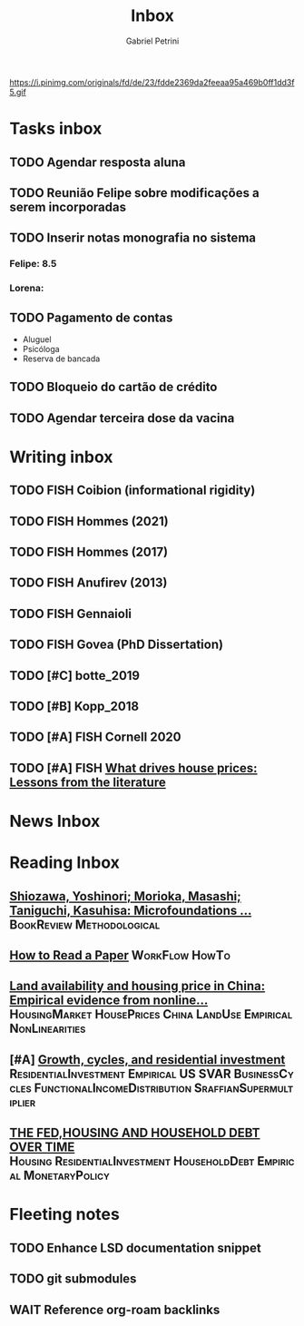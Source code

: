 #+OPTIONS: num:nil toc:nil
#+TITLE: Inbox
#+AUTHOR: Gabriel Petrini
#+OPTIONS: num:nil ^:{}
#+EXCLUDE_TAGS: ARCHIVE noexport
#+ATTR_HTML: :width 1080px :style float:left;margin-bottom:20px; :class banner
#+HUGO_AUTO_SET_LASTMOD: t
#+hugo_base_dir: ~/BrainDump/
#+hugo_section: gtd
#+HUGO_TAGS: workflow gtd
https://i.pinimg.com/originals/fd/de/23/fdde2369da2feeaa95a469b0ff1dd3f5.gif

* Tasks inbox
:PROPERTIES:
:ID:       257e67c4-ac7c-489b-b4f3-8420f4b0a5e4
:END:
** TODO Agendar resposta aluna
** TODO Reunião Felipe sobre modificações a serem incorporadas
** TODO Inserir notas monografia no sistema
*** Felipe: 8.5
*** Lorena:
** TODO Pagamento de contas
- Aluguel
- Psicóloga
- Reserva de bancada

** TODO Bloqueio do cartão de crédito

** TODO Agendar terceira dose da vacina

* Writing inbox

** TODO FISH Coibion (informational rigidity)

** TODO FISH Hommes (2021)

** TODO FISH Hommes (2017)

** TODO FISH Anufirev (2013)

** TODO FISH Gennaioli

** TODO FISH Govea (PhD Dissertation)

** TODO [#C] botte_2019
** TODO [#B] Kopp_2018
** TODO [#A] FISH Cornell 2020
** TODO [#A] FISH [[https://voxeu.org/article/what-drives-house-prices-some-lessons-literature][What drives house prices: Lessons from the literature]]

* News Inbox

* Reading Inbox
** [[https://link.springer.com/article/10.1007/s43253-020-00004-5][Shiozawa, Yoshinori; Morioka, Masashi; Taniguchi, Kasuhisa: Microfoundations ...]] :BookReview:Methodological:
** [[http://ccr.sigcomm.org/online/files/p83-keshavA.pdf][How to Read a Paper]] :WorkFlow:HowTo:
** [[https://www.sciencedirect.com/science/article/pii/S0264837721006116][Land availability and housing price in China: Empirical evidence from nonline...]] :HousingMarket:HousePrices:China:LandUse:Empirical:NonLinearities:
** [#A] [[https://marcio.rbind.io/jmp/Santetti_GCRI.pdf][Growth, cycles, and residential investment]] :ResidentialInvestment:Empirical:US:SVAR:BusinessCycles:FunctionalIncomeDistribution:SraffianSupermultiplier:
** [[https://giacomorella.github.io/assets/tvp_rella.pdf][THE FED,HOUSING AND  HOUSEHOLD DEBT OVER TIME]] :Housing:ResidentialInvestment:HouseholdDebt:Empirical:MonetaryPolicy:

* Fleeting notes
** TODO Enhance LSD documentation snippet
** TODO git submodules
** WAIT Reference org-roam backlinks
